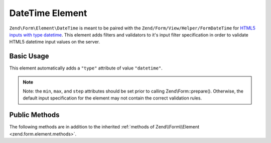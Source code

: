.. _zend.form.element.date-time:

DateTime Element
----------------

``Zend\Form\Element\DateTime`` is meant to be paired with the ``Zend/Form/View/Helper/FormDateTime`` for `HTML5 inputs
with type datetime`_. This element adds filters and validators to it's input filter specification in order to
validate HTML5 datetime input values on the server.

.. _zend.form.element.date-time.usage:

Basic Usage
^^^^^^^^^^^

This element automatically adds a ``"type"`` attribute of value ``"datetime"``.

.. code-block:: php
   :linenos:

   use Zend\Form\Element;
   use Zend\Form\Form;

   $dateTime = new Element\DateTime('appointment-date-time');
   $dateTime
       ->setLabel('Appointment Date/Time')
       ->setAttributes(array(
           'min'  => '2010-01-01T00:00:00Z',
           'max'  => '2020-01-01T00:00:00Z',
           'step' => '1', // minutes; default step interval is 1 min
       ));

   $form = new Form('my-form');
   $form->add($dateTime);

.. note::

   Note: the ``min``, ``max``, and ``step`` attributes should be set prior to calling Zend\\Form::prepare().
   Otherwise, the default input specification for the element may not contain the correct validation rules.

.. _zend.form.element.date-time.methods:

Public Methods
^^^^^^^^^^^^^^

The following methods are in addition to the inherited :ref:`methods of Zend\\Form\\Element
<zend.form.element.methods>`.

.. _zend.form.element.date-time.methods.get-input-specification:

.. function:: getInputSpecification()
   :noindex:

   Returns a input filter specification, which includes ``Zend\Filter\StringTrim`` and will add the appropriate
   validators based on the values from the ``min``, ``max``, and ``step`` attributes.

   If the ``min`` attribute is set, a ``Zend\Validator\GreaterThan`` validator will be added to ensure the date
   value is greater than the minimum value.

   If the ``max`` attribute is set, a ``Zend\Validator\LessThanValidator`` validator will be added to ensure the
   date value is less than the maximum value.

   If the ``step`` attribute is set to "any", step validations will be skipped. Otherwise, a a
   ``Zend\Validator\DateStep`` validator will be added to ensure the date value is within a certain interval of
   minutes (default is 1 minute).

   Returns array



.. _`HTML5 inputs with type datetime`: http://www.whatwg.org/specs/web-apps/current-work/multipage/states-of-the-type-attribute.html#date-and-time-state-(type=datetime)
